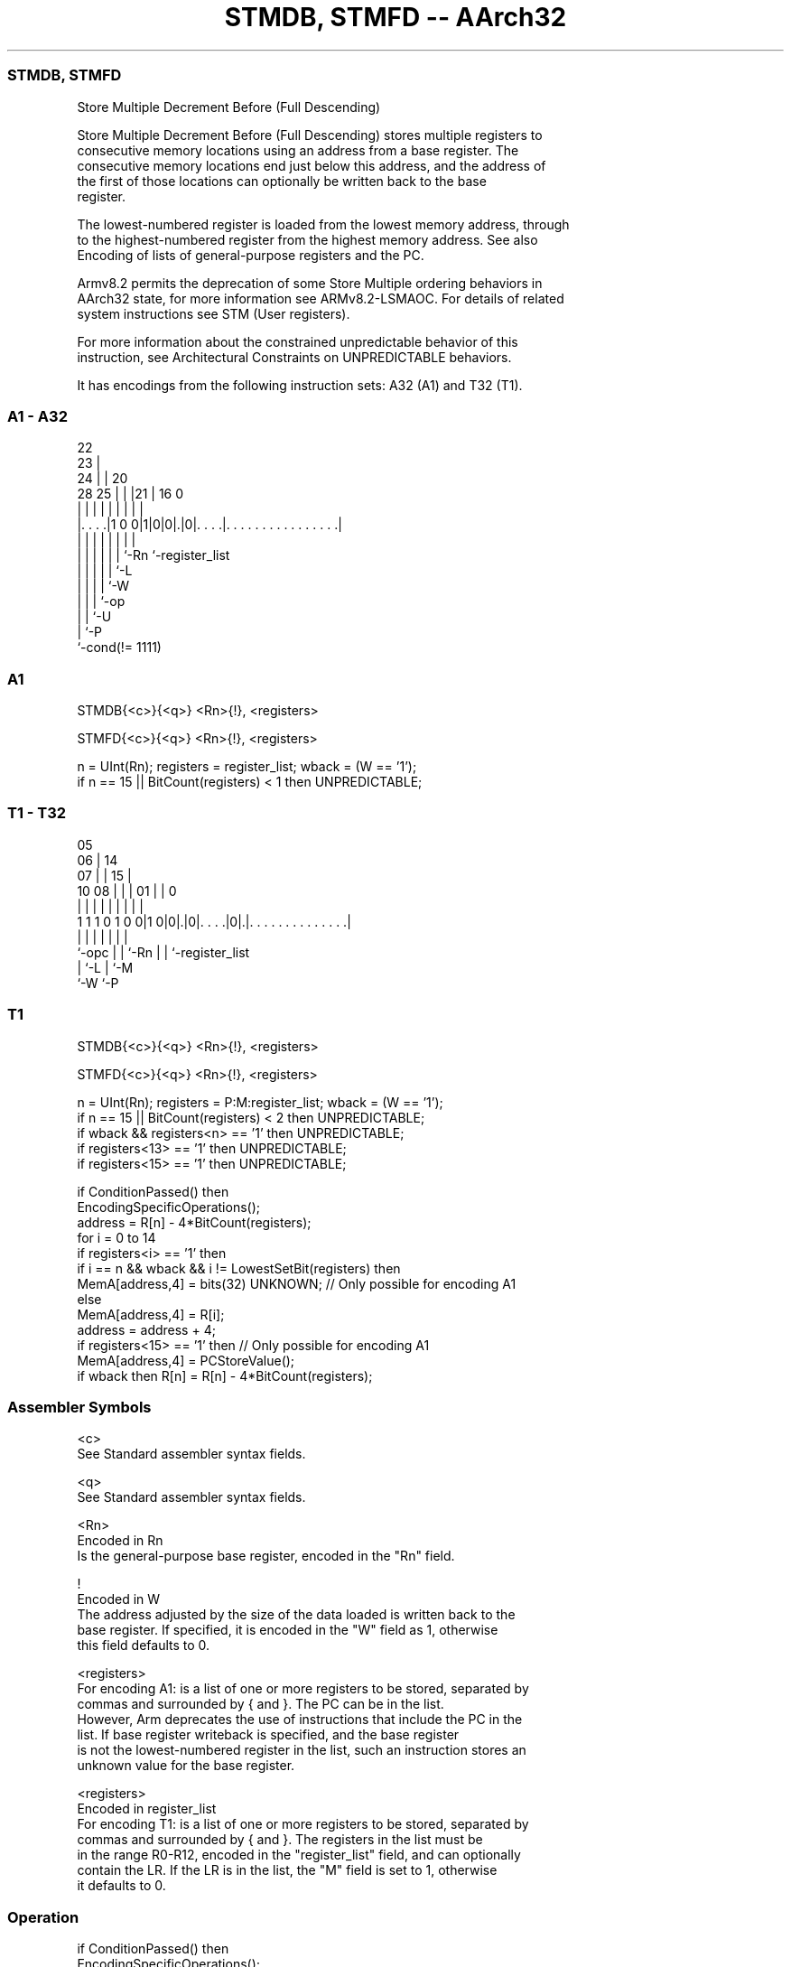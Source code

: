 .nh
.TH "STMDB, STMFD -- AArch32" "7" " "  "instruction" "general"
.SS STMDB, STMFD
 Store Multiple Decrement Before (Full Descending)

 Store Multiple Decrement Before (Full Descending) stores multiple registers to
 consecutive memory locations using an address from a base register. The
 consecutive memory locations end just below this address, and the address of
 the first of those locations can optionally be written back to the base
 register.

 The lowest-numbered register is loaded from the lowest memory address, through
 to the highest-numbered register from the highest memory address. See also
 Encoding of lists of general-purpose registers and the PC.

 Armv8.2 permits the deprecation of some Store Multiple ordering behaviors in
 AArch32 state, for more information see ARMv8.2-LSMAOC. For details of related
 system instructions see STM (User registers).

 For more information about the constrained unpredictable behavior of this
 instruction, see Architectural Constraints on UNPREDICTABLE behaviors.


It has encodings from the following instruction sets:  A32 (A1) and  T32 (T1).

.SS A1 - A32
 
                     22                                            
                   23 |                                            
                 24 | |  20                                        
         28    25 | | |21 |      16                               0
          |     | | | | | |       |                               |
  |. . . .|1 0 0|1|0|0|.|0|. . . .|. . . . . . . . . . . . . . . .|
  |             | | | | | |       |
  |             | | | | | `-Rn    `-register_list
  |             | | | | `-L
  |             | | | `-W
  |             | | `-op
  |             | `-U
  |             `-P
  `-cond(!= 1111)
  
  
 
.SS A1
 
 STMDB{<c>}{<q>} <Rn>{!}, <registers>
 
 STMFD{<c>}{<q>} <Rn>{!}, <registers>
 
 n = UInt(Rn);  registers = register_list;  wback = (W == '1');
 if n == 15 || BitCount(registers) < 1 then UNPREDICTABLE;
.SS T1 - T32
 
                         05                                        
                       06 |          14                            
                     07 | |        15 |                            
               10  08 | | |      01 | |                           0
                |   | | | |       | | |                           |
   1 1 1 0 1 0 0|1 0|0|.|0|. . . .|0|.|. . . . . . . . . . . . . .|
                |     | | |       | | |
                `-opc | | `-Rn    | | `-register_list
                      | `-L       | `-M
                      `-W         `-P
  
  
 
.SS T1
 
 STMDB{<c>}{<q>} <Rn>{!}, <registers>
 
 STMFD{<c>}{<q>} <Rn>{!}, <registers>
 
 n = UInt(Rn);  registers = P:M:register_list;  wback = (W == '1');
 if n == 15 || BitCount(registers) < 2 then UNPREDICTABLE;
 if wback && registers<n> == '1' then UNPREDICTABLE;
 if registers<13> == '1' then UNPREDICTABLE;
 if registers<15> == '1' then UNPREDICTABLE;
 
 if ConditionPassed() then
     EncodingSpecificOperations();
     address = R[n] - 4*BitCount(registers);
     for i = 0 to 14
         if registers<i> == '1' then
             if i == n && wback && i != LowestSetBit(registers) then
                 MemA[address,4] = bits(32) UNKNOWN;  // Only possible for encoding A1
             else
                 MemA[address,4] = R[i];
             address = address + 4;
     if registers<15> == '1' then  // Only possible for encoding A1
         MemA[address,4] = PCStoreValue();
     if wback then R[n] = R[n] - 4*BitCount(registers);
 

.SS Assembler Symbols

 <c>
  See Standard assembler syntax fields.

 <q>
  See Standard assembler syntax fields.

 <Rn>
  Encoded in Rn
  Is the general-purpose base register, encoded in the "Rn" field.

 !
  Encoded in W
  The address adjusted by the size of the data loaded is written back to the
  base register. If specified, it is encoded in the "W" field as 1, otherwise
  this field defaults to 0.

 <registers>
  For encoding A1: is a list of one or more registers to be stored, separated by
  commas and surrounded by { and }.           The PC can be in the list.
  However, Arm deprecates the use of instructions that include the PC in the
  list.           If base register writeback is specified, and the base register
  is not the lowest-numbered register in the list, such an instruction stores an
  unknown value for the base register.

 <registers>
  Encoded in register_list
  For encoding T1: is a list of one or more registers to be stored, separated by
  commas and surrounded by { and }.           The registers in the list must be
  in the range R0-R12, encoded in the "register_list" field, and can optionally
  contain the LR. If the LR is in the list, the "M" field is set to 1, otherwise
  it defaults to 0.



.SS Operation

 if ConditionPassed() then
     EncodingSpecificOperations();
     address = R[n] - 4*BitCount(registers);
     for i = 0 to 14
         if registers<i> == '1' then
             if i == n && wback && i != LowestSetBit(registers) then
                 MemA[address,4] = bits(32) UNKNOWN;  // Only possible for encoding A1
             else
                 MemA[address,4] = R[i];
             address = address + 4;
     if registers<15> == '1' then  // Only possible for encoding A1
         MemA[address,4] = PCStoreValue();
     if wback then R[n] = R[n] - 4*BitCount(registers);


.SS Operational Notes

 
 If CPSR.DIT is 1, the timing of this instruction is insensitive to the value of the data being loaded or stored.
